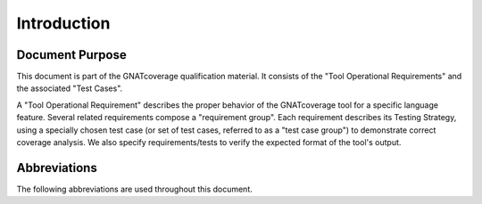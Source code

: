 Introduction
============

Document Purpose
----------------

This document is part of the GNATcoverage qualification material.
It consists of the "Tool Operational Requirements" and the associated 
"Test Cases".  

A "Tool Operational Requirement" describes the proper behavior of the
GNATcoverage tool for a specific language feature.  Several related
requirements compose a "requirement group".  Each requirement describes
its Testing Strategy, using a specially chosen test case (or set of
test cases, referred to as a "test case group") to demonstrate correct
coverage analysis.  We also specify requirements/tests to verify the
expected format of the tool's output.

Abbreviations
-------------
The following abbreviations are used throughout this document.

.. csv-table::
   :delim: |
   :widths: 30, 40
   :header: "Abbreviation", "Meaning"

   DC|Decision Coverage
   MCDC|Modified Condition/Decision Coverage
   SC|Statement Coverage
   STMT|Statement
   TOR|Tool Operational Requirement
   rq|requirement
   rqg|requirement group
   tc|test case
   tcg|test case group

